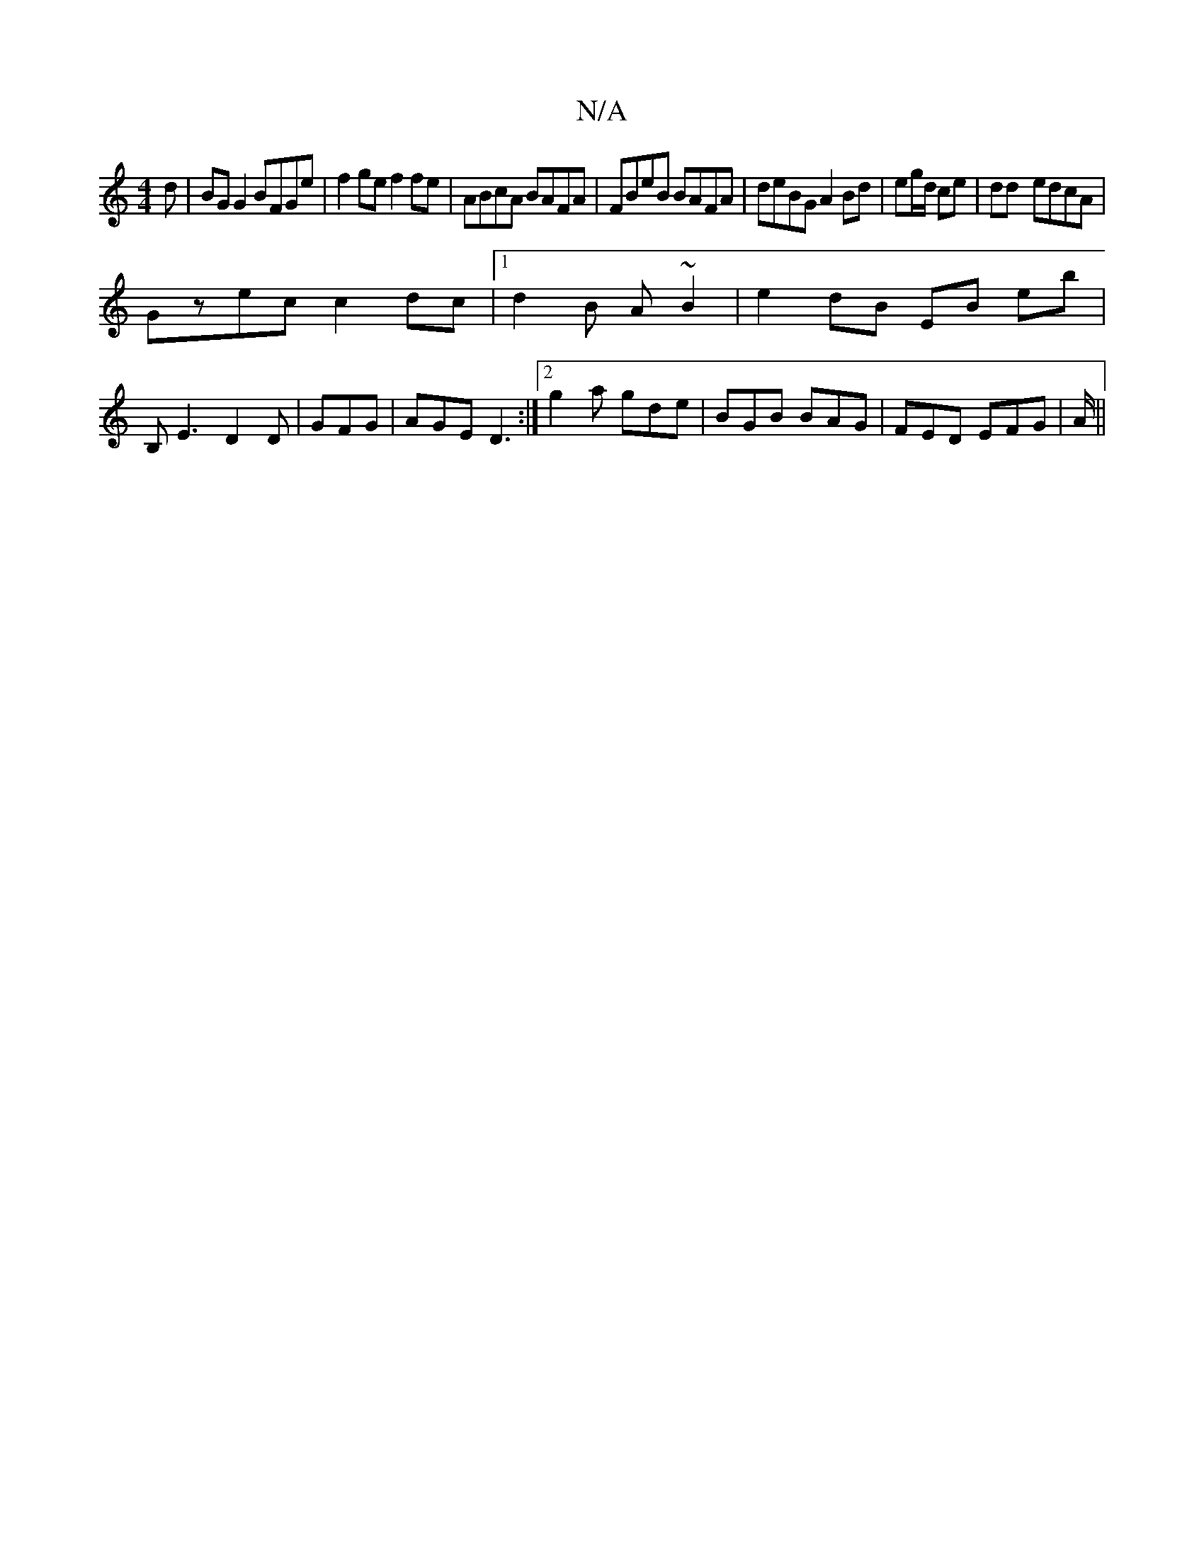 X:1
T:N/A
M:4/4
R:N/A
K:Cmajor
d|BG G2 BFGe|f2ge f2fe|ABcA BAFA|FBeB BAFA|deBG A2 Bd|eg/d/ ce | dd- edcA |
Gzec c2dc |1 d2 B A ~B2 | e2 dB EB eb|
B,E3 D2D|GFG|AGE D3:|2 g2a gde|BGB BAG|FED EFG|A/2||

D2 BA GABe|eBdg ~g3e |[1 f2 G3 